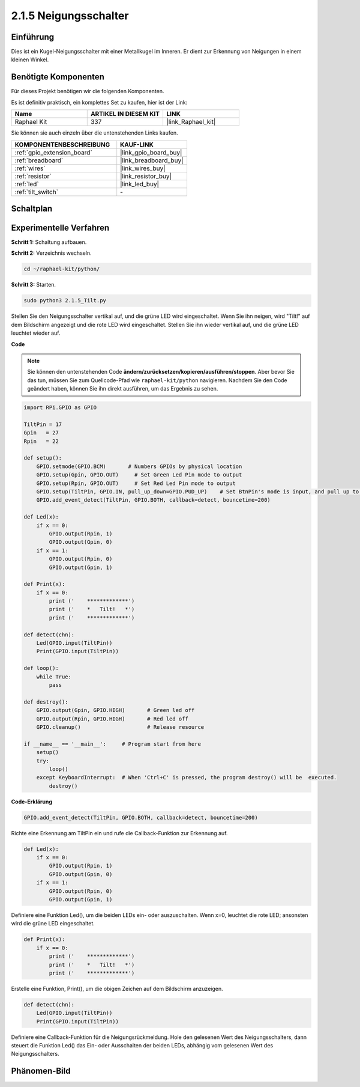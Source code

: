 .. _2.1.5_py:

2.1.5 Neigungsschalter
=========================

Einführung
----------

Dies ist ein Kugel-Neigungsschalter mit einer Metallkugel im Inneren. Er dient zur
Erkennung von Neigungen in einem kleinen Winkel.

Benötigte Komponenten
---------------------

Für dieses Projekt benötigen wir die folgenden Komponenten.

.. image:: ../img/list_2.1.3_tilt_switch.png

Es ist definitiv praktisch, ein komplettes Set zu kaufen, hier ist der Link:

.. list-table::
    :widths: 20 20 20
    :header-rows: 1

    *   - Name	
        - ARTIKEL IN DIESEM KIT
        - LINK
    *   - Raphael Kit
        - 337
        - |link_Raphael_kit|

Sie können sie auch einzeln über die untenstehenden Links kaufen.

.. list-table::
    :widths: 30 20
    :header-rows: 1

    *   - KOMPONENTENBESCHREIBUNG
        - KAUF-LINK

    *   - :ref:`gpio_extension_board`
        - |link_gpio_board_buy|
    *   - :ref:`breadboard`
        - |link_breadboard_buy|
    *   - :ref:`wires`
        - |link_wires_buy|
    *   - :ref:`resistor`
        - |link_resistor_buy|
    *   - :ref:`led`
        - |link_led_buy|
    *   - :ref:`tilt_switch`
        - \-

Schaltplan
---------------------

.. image:: ../img/image307.png

.. image:: ../img/image308.png

Experimentelle Verfahren
----------------------------

**Schritt 1:** Schaltung aufbauen.

.. image:: ../img/image169.png

**Schritt 2:** Verzeichnis wechseln.

.. raw:: html

   <run></run>

.. code-block:: 

    cd ~/raphael-kit/python/

**Schritt 3:** Starten.

.. raw:: html

   <run></run>

.. code-block:: 

    sudo python3 2.1.5_Tilt.py

Stellen Sie den Neigungsschalter vertikal auf, und die grüne LED wird eingeschaltet. Wenn Sie
ihn neigen, wird "Tilt!" auf dem Bildschirm angezeigt und die rote LED wird
eingeschaltet. Stellen Sie ihn wieder vertikal auf, und die grüne LED leuchtet wieder auf.

**Code**

.. note::

    Sie können den untenstehenden Code **ändern/zurücksetzen/kopieren/ausführen/stoppen**. Aber bevor Sie das tun, müssen Sie zum Quellcode-Pfad wie ``raphael-kit/python`` navigieren. Nachdem Sie den Code geändert haben, können Sie ihn direkt ausführen, um das Ergebnis zu sehen.


.. raw:: html

    <run></run>

.. code-block:: python

    import RPi.GPIO as GPIO

    TiltPin = 17
    Gpin   = 27
    Rpin   = 22

    def setup():
        GPIO.setmode(GPIO.BCM)       # Numbers GPIOs by physical location
        GPIO.setup(Gpin, GPIO.OUT)     # Set Green Led Pin mode to output
        GPIO.setup(Rpin, GPIO.OUT)     # Set Red Led Pin mode to output
        GPIO.setup(TiltPin, GPIO.IN, pull_up_down=GPIO.PUD_UP)    # Set BtnPin's mode is input, and pull up to high level(3.3V)
        GPIO.add_event_detect(TiltPin, GPIO.BOTH, callback=detect, bouncetime=200)

    def Led(x):
        if x == 0:
            GPIO.output(Rpin, 1)
            GPIO.output(Gpin, 0)
        if x == 1:
            GPIO.output(Rpin, 0)
            GPIO.output(Gpin, 1)

    def Print(x):
        if x == 0:
            print ('    *************')
            print ('    *   Tilt!   *')
            print ('    *************')

    def detect(chn):
        Led(GPIO.input(TiltPin))
        Print(GPIO.input(TiltPin))

    def loop():
        while True:
            pass

    def destroy():
        GPIO.output(Gpin, GPIO.HIGH)       # Green led off
        GPIO.output(Rpin, GPIO.HIGH)       # Red led off
        GPIO.cleanup()                     # Release resource

    if __name__ == '__main__':     # Program start from here
        setup()
        try:
            loop()
        except KeyboardInterrupt:  # When 'Ctrl+C' is pressed, the program destroy() will be  executed.
            destroy()

**Code-Erklärung**

.. code-block:: python

    GPIO.add_event_detect(TiltPin, GPIO.BOTH, callback=detect, bouncetime=200)

Richte eine Erkennung am TiltPin ein und rufe die Callback-Funktion zur Erkennung auf.

.. code-block:: python

    def Led(x):
        if x == 0:
            GPIO.output(Rpin, 1)
            GPIO.output(Gpin, 0)
        if x == 1:
            GPIO.output(Rpin, 0)
            GPIO.output(Gpin, 1)

Definiere eine Funktion Led(), um die beiden LEDs ein- oder auszuschalten. Wenn x=0, leuchtet die rote
LED; ansonsten wird die grüne LED eingeschaltet.

.. code-block:: python

    def Print(x):
        if x == 0:
            print ('    *************')
            print ('    *   Tilt!   *')
            print ('    *************')

Erstelle eine Funktion, Print(), um die obigen Zeichen auf dem Bildschirm anzuzeigen.

.. code-block:: python

    def detect(chn):
        Led(GPIO.input(TiltPin))
        Print(GPIO.input(TiltPin))

Definiere eine Callback-Funktion für die Neigungsrückmeldung. Hole den gelesenen Wert des
Neigungsschalters, dann steuert die Funktion Led() das Ein- oder Ausschalten
der beiden LEDs, abhängig vom gelesenen Wert des Neigungsschalters.

Phänomen-Bild
--------------------

.. image:: ../img/image170.jpeg


